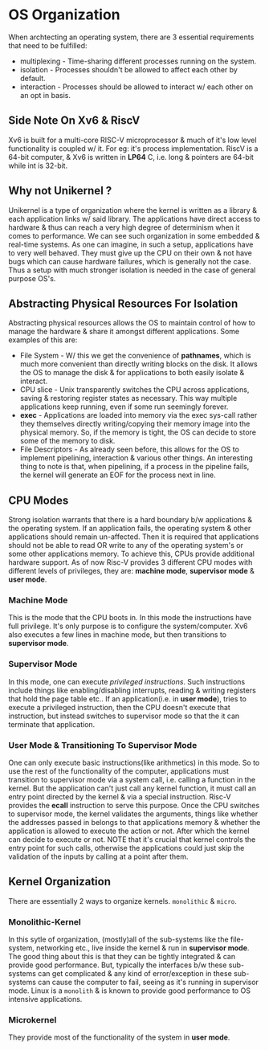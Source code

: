 * OS Organization
When archtecting an operating system, there are 3 essential requirements that need to be fulfilled:
- multiplexing - Time-sharing different processes running on the system.
- isolation - Processes shouldn't be allowed to affect each other by default.
- interaction - Processes should be allowed to interact w/ each other on an opt in basis.

** Side Note On Xv6 & RiscV
Xv6 is built for a multi-core RISC-V microprocessor & much of it's low level functionality is coupled w/ it. For eg: it's process implementation. 
RiscV is a 64-bit computer, & Xv6 is written in *LP64* C, i.e. long & pointers are 64-bit while int is 32-bit. 

** Why not Unikernel ?
Unikernel is a type of organization where the kernel is written as a library & each application links w/ said library. The applications have direct access to hardware & thus can reach a very high degree of determinism when it comes to performance. We can see such organization in some embedded & real-time systems.
As one can imagine, in such a setup, applications have to very well behaved. They must give up the CPU on their own & not have bugs which can cause hardware failures, which is generally not the case. Thus a setup with much stronger isolation is needed in the case of general purpose OS's.

** Abstracting Physical Resources For Isolation
Abstracting physical resources allows the OS to maintain control of how to manage the hardware & share it amongst different applications. Some examples of this are:
- File System - W/ this we get the convenience of *pathnames*, which is much more convenient than directly writing blocks on the disk. It allows the OS to manage the disk & for applications to both easily isolate & interact.
- CPU slice - Unix transparently switches the CPU across applications, saving & restoring register states as necessary. This way multiple applications keep running, even if some run seemingly forever.
- *exec* - Applications are loaded into memory via the exec sys-call rather they themselves directly writing/copying their memory image into the physical memory. So, if the memory is tight, the OS can decide to store some of the memory to disk.
- File Descriptors - As already seen before, this allows for the OS to implement pipelining, interaction & various other things. An interesting thing to note is that, when pipelining, if a process in the pipeline fails, the kernel will generate an EOF for the process next in line.

** CPU Modes
Strong isolation warrants that there is a hard boundary b/w applications & the operating system. If an application fails, the operating system & other applications should remain un-affected.
Then it is required that applications should not be able to read OR write to any of the operating system's or some other applications memory. To achieve this, CPUs provide additional hardware support.
As of now Risc-V provides 3 different CPU modes with different levels of privileges, they are: *machine mode*, *supervisor mode* & *user mode*.
*** Machine Mode
This is the mode that the CPU boots in. In this mode the instructions have full privilege. It's only purpose is to configure the system/computer.
Xv6 also executes a few lines in machine mode, but then transitions to *supervisor mode*.
*** Supervisor Mode
In this mode, one can execute /privileged instructions/. Such instructions include things like enabling/disabling interrupts, reading & writing registers that hold the page table etc..
If an application(i.e. in *user mode*), tries to execute a privileged instruction, then the CPU doesn't execute that instruction, but instead switches to supervisor mode so that the it can terminate that application. 
*** User Mode & Transitioning To Supervisor Mode
One can only execute basic instructions(like arithmetics) in this mode. So to use the rest of the functionality of the computer, applications must transition to supervisor mode via a system call, i.e. calling a function in the kernel.
But the application can't just call any kernel function, it must call an entry point directed by the kernel & via a special instruction. Risc-V provides the *ecall* instruction to serve this purpose. Once the CPU switches to supervisor mode, the kernel validates the arguments, things like whether the addresses passed in belongs to that applications memory & whether the application is allowed to execute the action or not. After which the kernel can decide to execute or not.
NOTE that it's crucial that kernel controls the entry point for such calls, otherwise the applications could just skip the validation of the inputs by calling at a point after them.
** Kernel Organization
There are essentially 2 ways to organize kernels. =monolithic= & =micro=.
*** Monolithic-Kernel
In this sytle of organization, (mostly)all of the sub-systems like the file-system, networking etc., live inside the kernel & run in *supervisor mode*. The good thing about this is that they can be tightly integrated & can provide good performance.
But, typically the interfaces b/w these sub-systems can get complicated & any kind of error/exception in these sub-systems can cause the computer to fail, seeing as it's running in supervisor mode.
Linux is a =monolith= & is known to provide good performance to OS intensive applications.
*** Microkernel
They provide most of the functionality of the system in *user mode*. 

